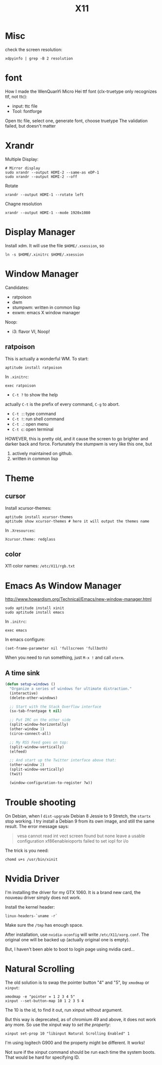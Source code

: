 #+TITLE: X11

* Misc
check the screen resolution:
#+BEGIN_EXAMPLE
xdpyinfo | grep -B 2 resolution
#+END_EXAMPLE

* font
How I made the WenQuanYi Micro Hei ttf font (clx-truetype only recognizes ttf, not ttc):

- input: ttc file
- Tool: fontforge

Open ttc file, select one, generate font, choose truetype
The validation failed, but doesn't matter


* Xrandr
Multiple Display:

#+BEGIN_EXAMPLE
# Mirror display
sudo xrandr --output HDMI-2 --same-as eDP-1
sudo xrandr --output HDMI-2 --off
#+END_EXAMPLE

Rotate
#+BEGIN_EXAMPLE
xrandr --output HDMI-1 --rotate left
#+END_EXAMPLE

Chagne resolution
#+BEGIN_EXAMPLE
xrandr --output HDMI-1 --mode 1920x1080
#+END_EXAMPLE

* Display Manager
Install xdm. It will use the file =$HOME/.xsession=, so
#+BEGIN_EXAMPLE
ln -s $HOME/.xinitrc $HOME/.xsession
#+END_EXAMPLE


* Window Manager
Candidates:
- ratpoison
- dwm
- stumpwm: written in common lisp
- exwm: emacs X window manager

Noop:
- i3: flavor VI, Noop!


** ratpoison

This is actually a wonderful WM.
To start:

#+BEGIN_EXAMPLE
aptitude install ratpoison
#+END_EXAMPLE

In =.xinitrc=:

#+BEGIN_EXAMPLE
exec ratpoison
#+END_EXAMPLE

- =C-t ?= to show the help

actually =C-t= is the prefix of every command, =C-g= to abort.
- =C-t :=: type command
- =C-t !=: run shell command
- =C-t .=: open menu
- =C-t c=: open terminal


HOWEVER, this is pretty old, and it cause the screen to go brighter and darker back and force.
Fortunately the stumpwm is very like this one, but
1. actively maintained on github.
2. written in common lisp

* Theme
** cursor
Install xcursor-themes:
#+BEGIN_EXAMPLE
aptitude install xcursor-themes
aptitude show xcursor-themes # here it will output the themes name
#+END_EXAMPLE

In =.Xresources=:
#+BEGIN_EXAMPLE
Xcursor.theme: redglass
#+END_EXAMPLE

** color
X11 color names: =/etc/X11/rgb.txt=


* Emacs As Window Manager
http://www.howardism.org/Technical/Emacs/new-window-manager.html

#+BEGIN_EXAMPLE
sudo aptitude install xinit
sudo aptitude install emacs
#+END_EXAMPLE


In =.initrc=:
#+BEGIN_EXAMPLE
exec emacs
#+END_EXAMPLE

In emacs configure:
#+BEGIN_EXAMPLE
(set-frame-parameter nil 'fullscreen 'fullboth)
#+END_EXAMPLE

When you need to run something, just =M-x != and call =xterm=.

** A time sink
#+BEGIN_SRC lisp
  (defun setup-windows ()
    "Organize a series of windows for ultimate distraction."
    (interactive)
    (delete-other-windows)

    ;; Start with the Stack Overflow interface
    (sx-tab-frontpage t nil)

    ;; Put IRC on the other side
    (split-window-horizontally)
    (other-window 1)
    (circe-connect-all)

    ;; My RSS Feed goes on top:
    (split-window-vertically)
    (elfeed)

    ;; And start up the Twitter interface above that:
    (other-window 2)
    (split-window-vertically)
    (twit)

    (window-configuration-to-register ?w))
#+END_SRC


* Trouble shooting

On Debian, when I =dist-upgrade= Debian 8 Jessie to 9 Stretch,
the =startx= stop working.
I try install a Debian 9 from its own image, and still the same result.
The error message says:
#+BEGIN_QUOTE
vesa cannot read int vect
screen found but none leave a usable configuration
xf86enableioports failed to set iopl for i/o
#+END_QUOTE

The trick is you need:
#+BEGIN_EXAMPLE
chomd u+s /usr/bin/xinit
#+END_EXAMPLE

* Nvidia Driver

I'm installing the driver for my GTX 1060.
It is a brand new card, the nouveau driver simply does not work.

Install the kernel header:
#+BEGIN_EXAMPLE
linux-headers-`uname -r`
#+END_EXAMPLE

Make sure the =/tmp= has enough space.

After installation, use =nvidia-xconfig= will write =/etc/X11/xorg.conf=.
The original one will be backed up (actually original one is empty).

But, I haven't been able to boot to login page using nvidia card...

* Natural Scrolling

The old solution is to swap the pointer button "4" and "5", by =xmodmap= or =xinput=:

#+BEGIN_EXAMPLE
xmodmap -e "pointer = 1 2 3 4 5"
xinput --set-button-map 10 1 2 3 5 4
#+END_EXAMPLE

The 10 is the id, to find it out, run xinput without argument.

But this way is deprecated, as of chromium 49 and above, it does not work any more.
So use the xinput way to /set the property/:

#+BEGIN_EXAMPLE
xinput set-prop 10 "libinput Natural Scrolling Enabled" 1
#+END_EXAMPLE

I'm using logitech G900 and the property might be different. It works!

Not sure if the xinput command should be run each time the system
boots. That would be hard for specifying ID.
